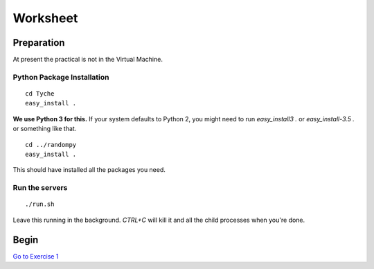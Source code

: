 
.. _ref_worksheet:

=========
Worksheet
=========

Preparation
___________

At present the practical is not in the Virtual Machine.

Python Package Installation
^^^^^^^^^^^^^^^^^^^^^^^^^^^

::

   cd Tyche
   easy_install .

**We use Python 3 for this.** If your system defaults to Python 2, you might need to run `easy_install3 .` or `easy_install-3.5 .` or something like that.

::

   cd ../randompy
   easy_install .

This should have installed all the packages you need.

Run the servers
^^^^^^^^^^^^^^^

::

   ./run.sh

Leave this running in the background. `CTRL+C` will kill it and all the child processes when you're done.

Begin
___________________________

`Go to Exercise 1 <http://localhost:3001>`_
